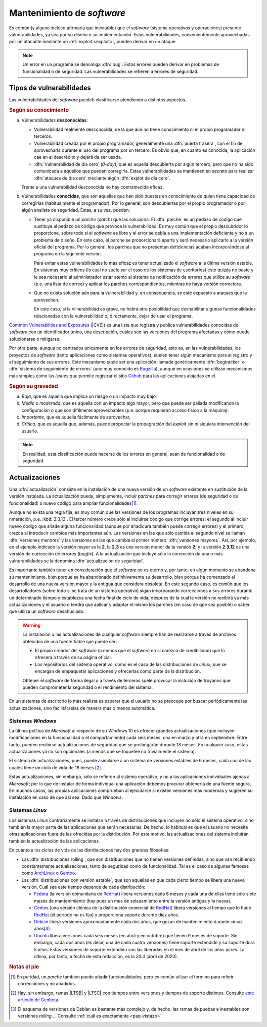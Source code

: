 .. _seg-mantenimiento:

Mantenimiento de *software*
***************************
Es común (y alguno incluso afirmaría que inevitable) que el *software* (sistema
operativos y operaciones) presente vulnerabilidades, ya sea por su diseño o su
implementación. Estas vulnerabilidades, convenientemente aprovechadas por un
atacante mediante un :ref:`exploit <exploit>`, pueden derivar en un ataque.

.. note:: Un error en un programa se denomiga :dfn:`bug`. Estos errores pueden
   derivar en problemas de funcionalidad o de seguridad. Las vulnerabilidades se
   refieren a errores de seguridad.

Tipos de vulnerabilidades
=========================
Las vulnerabilidades del *software* puedeb clasificarse atendiendo a distintos
aspectos.

.. rubric:: Según su conocimiento

a. Vulnerabilidades **desconocidas**:

   + Vulnerabilidad realmente desconocida, de la que aún no tiene conocimiento
     ni el propio programador ni terceros.

   + Vulnerabilidad creada por el propio programador, generalmente una
     :dfn:`puerta trasera`, con el fin de aprovecharla durante el uso del
     programa por un tercero. Es obvio que, en cuanto es conocida, la aplicación
     cae en el descrédito y dejará de ser usada.

   + :dfn:`Vulnerabilidad de día cero`  (*0-day*), que es aquella descubierta por
     algún tercero, pero que no ha sido comunicada a aquellos que pueden
     corregirla.  Estas vulnerabilidades se mantienen en secreto para realizar
     :dfn:`ataques de día cero` mediante algún :dfn:`explot de día cero`.


   Frente a una vulnerabilidad desconocida no hay contramedida eficaz.

#. Vulnerabilidades **conocidas**, que son aquellas que han sido puestas en
   conocimiento de quien tiene capacidad de corregirlas (habitualmente el
   programador). Por lo general, son descubiertas por el propio programador o
   por algún analista de seguridad. Éstas, a su vez, pueden:

   + Tener ya disponible un *parche* (*patch*) que las soluciona.  El
     :dfn:`parche` es un pedazo de código que sustituye al pedazo de código que
     provoca la vulnerabilidad. Es muy común que el propio descubridor lo
     proporcione, sobre todo si el *software* es libre y el error se debía a una
     implementación deficiente y no a un problema de diseño. En este caso, el
     parche se proporcionará aparte y será necesario aplicarlo a la versión
     oficial del programa. Por lo general, los parches que no presentan
     deficiencias acaban incorporándose al programa en la siguiente versión.

     Para evitar estas vulnerabilidades lo más eficaz es tener actualizado el
     *software* a la última versión estable. En sistemas muy críticos (lo cual
     no suele ser el caso de los sistemas de escritorios) esto
     quizás no baste y le sea necesario al administrador estar atento al sistema
     de notificación de errores que utilice su *software* (p.e. una lista de
     correo) y aplicar los parches correspondientes, mientras no haya versión
     correctora.

   + Que no exista solución aún para la vulnerabilidad y, en consecuencia, se
     esté expuesto a ataques que la aprovechen.

     En este caso, si la vilnerabilidad es grave, no habrá otra posibilidad que
     deshabilitar algunas funcionalidades relacionadas con la vulnerabilidad o,
     directamente, dejar de usar el programa.

`Common Vulnerabilities and Exposures`_ (|CVE|) es una lista que
registra y publica vulnerabilidades conocidas de *software* con un
identificador único, una descripción, cuáles son las versiones del programa
afectadas y cómo puede solucionarse o mitigarse.

Por otra parte, aunque no centrados únicamente en los errores de seguridad, esto
es, en las vulnerabilidades, los proyectos de *software* (tanto aplicaciones
como sistemas operativos), suelen tener algún mecanismo para el registro y el
seguimiento de sus errores. Este mecanismo suele ser una aplicación llamada
genéricamente :dfn:`bugtracker` o :dfn:`sistema de seguimiento de errores` (uno
muy conocido es `Bugzilla <https://www.bugzilla.org/>`_), aunque en ocasiones se
utilizan mecanismos más simples como las *issues* que permite registrar el sitio
`Github`_ para las aplicaciones alojadas en el.

.. rubric:: Según su gravedad

a. *Baja*, que es aquella que implica un riesgo o un impacto muy bajo.
#. *Media* o *moderada*, que es aquella con un impacto algo mayor, pero que
   puede ser paliada modificando la configuración o que son difilmente
   aprovechables (p.e. porque requieran acceso físico a la máquina).
#. *Importante*, que es aquella fácilmente de aprovechar,
#. *Cŕitica*, que es aquella que, además, puede propociar la propagración del
   *exploit* sin ni siquiera intervención del usuario.

.. note:: En realidad, esta clasificación puede hacerse de los
   errores en general, sean de funcionalidad o de seguridad.

Actualizaciones
===============
Una :dfn:`actualización` consiste en la instalación de una nueva versión de un
*software* existente en sustitución de la versión instalada. La actualización
puede, simplemente, incluir *parches* para corregir errores (de seguridad o de
funcionalidad) o nuevo código para ampliar funcionalidades\ [#]_.

Aunque no exista una regla fija, es muy común que las versiones de los programas
incluyan tres niveles en su nmeración, p.e. :kbd:`2.3.12`. El tercer número
crece sólo al incluirse código que corrige errores; el segundo al incluir nuevo
código que añade alguna funcionalidad (aunque por añadidura también puede
corregir errores) y el primero crezca al introducir cambios más importantes aún.
Las versiones en las que sólo cambia el segundo nivel se llaman :dfn:`versiones
menores` y las versiones en las que cambia el primer número, :dfn:`versiones
mayores`. Así, por ejemplo, en el ejemplo indicado la versión mayor es la **2**,
la **2.3** es una versión menor de la versión **2**; y la versión **2.3.12** es
una versión de corrección de errores (*bugfix*). A la actualización que incluye
sólo la corrección de una o más vulnerabilidades se la denomina
:dfn:`actualización de seguridad`.

Es importante también tener en consideración que el *software* no es eterno y,
por tanto, en algún momento se abandona su mantenimiento, bien porque se ha
abandonado definitivamente su desarrollo, bien porque ha comenzado el desarrollo
de una nueva versión mayor y la antigua que considera obsoleta. En este segundo
caso, es común que los desarrolladores (sobre todo si se trata de un sistema
operativo) sigan incorporando correcciones a sus errores durante un determinado
tiempo y establezca una fecha final de ciclo de vida, después de la cual la
versión no recibirá ya más actualizaciones y el usuario o tendrá que aplicar y
adaptar el mismo los parches (en caso de que sea posible) o saber qué utiliza un
*software* desahuciado.

.. warning:: La instalación o las actualizaciones de cualquier *software*
   siempre han de realizarse a través de archivos obtenidos de una fuente fiable
   que puede ser:

   + El propio creador del *software* (a menos que el *software* en sí carezca
     de credibilidad) que lo ofrecerá a través de su página oficial.
   + Los repositorios del sistema operativo, como es el caso de las
     distribuciones de *Linux*, que se encargan de empaquetar aplicaciones y
     ofrecerlas como parte de la distribución.

   Obtener el *software* de forma ilegal o a través de terceros suele provocar
   la inclusión de troyanos que pueden comprometer la seguridad o el rendimiento
   del sistema.

En un sistemas de escritorio lo más realista es esperar que el usuario no se
preocupe por buscar periódicamente las actualizaciones, sino facilitárselas de
manera más o menos automática.

Sistemas *Windows*
------------------
La última política de *Microsoft* al respecto de su *Windows* 10 es ofrecer
grandes actualizaciones (que incluyen modificaciones en la funcionalidad o el
comportamiento) cada seis meses, una en marzo y otra en septiembre. Entre tanto,
pueden recibirse actualizaciones de seguridad que se prolongarán durante 18
meses. En cualquier caso, estas actualizaciones ya no son opcionales (a menos
que se toquetee no trivialmente el sistema).

El sistema de actualizaciones, pues, puede asimilarse a un sistema de versiones
estables de 6 meses, cada una de las cuales tiene un ciclo de vida de 18 meses
\ [#]_.

Estas actualizaciones, sin embargo, sólo se refieren al sistema operativo, y no
a las aplicaciones individuales ajenas a *Microsoft*; por lo que de instalar de
forma individual una aplicación debemos procurar obtenerla de una fuente segura.
En muchos casos, las propias aplicaciones comprueban al ejecutarse si existen
versiones más modernas y sugieren su instalación en caso de que así sea. Dado
que *Windows*.

Sistemas *Linux*
----------------
Los sistemas *Linux* contrariamente se instalan a través de distribuciones que
incluyen no sólo el sistema operativo, sino también la mayor parte de las
aplicaciones que serán necesarias. De hecho, lo habitual es que el usuario no
necesite otras aplicaciones fuera de las ofrecidas por la distribución. Por este
motivo, las actualizaciones del sistema incluirán también la actualización de
las aplicaciones.

.. seealso:: Para saber cómo se actualizar el sistema consulte el :ref:`epígrafe
   sobre gestión de software <apt-get>`.

En cuanto a los ciclos de vida de las distribuciones hay dos grandes filosofías:

- Las :dfn:`distribuciones rolling`, que son distribuciones que no tienen
  versiones definidas, sino que van recibiendo constantemente actualizaciones,
  tanto de seguridad como de funcionalidad. Tal es el caso de algunas famosas
  como ArchLinux_ o Gentoo_.

- Las :dfn:`distribuciones con versión estable`, que son aquellas en que cada
  cierto tiempo se libera una nueva versión. Cuál sea este tiempo depende de
  cada distribución:

  + Fedora_ (la versión comunitaria de RedHat_) libera versiones cada 6 meses y
    cada una de ellas tiene sólo siete meses de mantenimiento (hay pues un mes
    de solapamiento entre la versión antigua y la nueva).
  + Centos_ (una versión clónica de la distribución comercial de RedHat_) libera
    versiones al tiempo que lo hace RedHat_ (el periodo no es fijo) y
    proporciona soporte durante diez años.
  + Debian_ libera versiones aproximadamente cada dos años, que gozan de
    mantenimiento durante cinco años\ [#]_. 
  + Ubuntu_ libera versiones cada seis meses (en abril y en octubre) que tienen
    9 meses de soporte. Sin embargo, cada dos años (es decir, una de cada cuatro
    versiones) tiene soporte extendido y su soporte dura 5 años. Estas versiones
    de soporte extendido son las liberadas en el mes de abril de los años pares.
    La última, por tanto, a fecha de esta redacción, es la *20.4* (abril de
    2020).

.. rubric:: Notas al pie

.. [#] En puridad, un *parche* también puede añadir funcionalidades, pero es
   común utlizar el término para referir correcciones y no añadidos. 

.. [#] Hay, sin embargo, ramas |LTSB| y |LTSC| con tiempos entre versiones y
   tiempos de soporte distintos. Consulte `este articulo de Genbeta
   <https://www.genbeta.com/windows/windows-10-ltsc-ltsb-que-hacen-que-algunos-creen-que-mejores-versiones-windows-10>`_.

.. [#] El esquema de versiones de Debian es bastante más complejo y, de hecho,
   las ramas de puebas e inestables son versiones *rolling*.. . Consulte
   :ref:`cuál es exactamente <paq-vistazo>`.

.. _Common Vulnerabilities and Exposures: https://cve.mitre.org
.. _Github: https://github.com
.. _ArchLinux: https://www.archlinux.org
.. _Gentoo: https://gentoo.org
.. _Fedora: https://getfedora.org
.. _Redhat: https://www.redhat.com
.. _Debian: https://www.debian.org
.. _Ubuntu: https://www.ubuntu.com
.. _Centos: https://www.centos.org

.. |CVE| replace:: :abbr:`CVE (Common Vulnerabilities and Exposures)`
.. |LTSB| replace:: :abbr:`LTSB (Long Term Servicing Branch)`
.. |LTSC| replace:: :abbr:`LTSC (Long Term Servicing Channel)`

